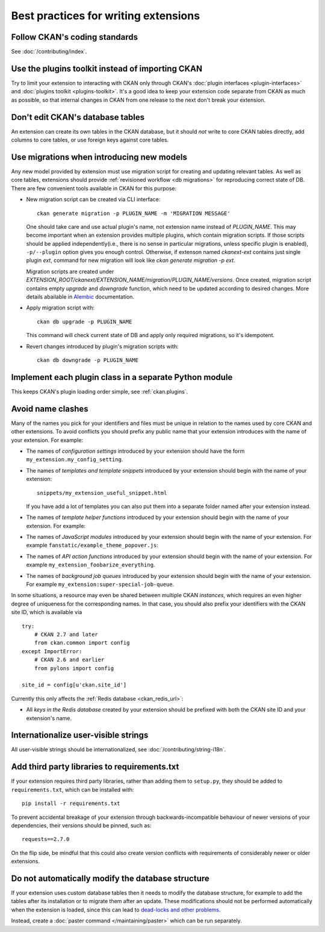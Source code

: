 =====================================
Best practices for writing extensions
=====================================


------------------------------
Follow CKAN's coding standards
------------------------------

See :doc:`/contributing/index`.


.. _use the plugins toolkit:

-------------------------------------------------
Use the plugins toolkit instead of importing CKAN
-------------------------------------------------

Try to limit your extension to interacting with CKAN only through CKAN's
:doc:`plugin interfaces <plugin-interfaces>` and
:doc:`plugins toolkit <plugins-toolkit>`. It's a good idea to keep your
extension code separate from CKAN as much as possible, so that internal changes
in CKAN from one release to the next don't break your extension.


---------------------------------
Don't edit CKAN's database tables
---------------------------------

An extension can create its own tables in the CKAN database, but it should *not*
write to core CKAN tables directly, add columns to core tables, or use foreign
keys against core tables.

------------------------------------------
Use migrations when introducing new models
------------------------------------------

Any new model provided by extension must use migration script for
creating and updating relevant tables. As well as core tables,
extensions should provide :ref:`revisioned workflow <db migrations>`
for reproducing correct state of DB. There are few convenient tools
available in CKAN for this purpose:

* New migration script can be created via CLI interface::

    ckan generate migration -p PLUGIN_NAME -m 'MIGRATION MESSAGE'

  One should take care and use actual plugin's name, not extension
  name instead of `PLUGIN_NAME`. This may become important when an
  extension provides multiple plugins, which contain migration
  scripts. If those scripts should be applied independently(i.e.,
  there is no sense in particular migrations, unless specific plugin
  is enabled), ``-p/--plugin`` option gives you enough
  control. Otherwise, if extenson named `ckanext-ext` contains just
  single plugin `ext`, command for new migration will look like `ckan
  generate migration -p ext`.

  Migration scripts are created under
  `EXTENSION_ROOT/ckanext/EXTENSION_NAME/migration/PLUGIN_NAME/versions`. Once
  created, migration script contains empty `upgrade` and `downgrade`
  function, which need to be updated according to desired
  changes. More details abailable in `Alembic
  <https://alembic.sqlalchemy.org/en/latest/tutorial.html#create-a-migration-script>`_
  documentation.


* Apply migration script with::

    ckan db upgrade -p PLUGIN_NAME

  This command will check current state of DB and apply only required
  migrations, so it's idempotent.


* Revert changes introduced by plugin's migration scripts with::

    ckan db downgrade -p PLUGIN_NAME

-------------------------------------------------------
Implement each plugin class in a separate Python module
-------------------------------------------------------

This keeps CKAN's plugin loading order simple, see :ref:`ckan.plugins`.


.. _avoid name clashes:

------------------
Avoid name clashes
------------------
Many of the names you pick for your identifiers and files must be unique in
relation to the names used by core CKAN and other extensions. To avoid
conflicts you should prefix any public name that your extension introduces with
the name of your extension. For example:

* The names of *configuration settings* introduced by your extension should
  have the form ``my_extension.my_config_setting``.

* The names of *templates and template snippets* introduced by your extension
  should begin with the name of your extension::

      snippets/my_extension_useful_snippet.html

  If you have add a lot of templates you can also put them into a separate
  folder named after your extension instead.

* The names of *template helper functions* introduced by your extension should
  begin with the name of your extension. For example:

  .. literalinclude:: /../ckanext/example_theme_docs/v08_custom_helper_function/plugin.py
     :pyobject: ExampleThemePlugin.get_helpers

* The names of *JavaScript modules* introduced by your extension should begin
  with the name of your extension. For example
  ``fanstatic/example_theme_popover.js``:

  .. literalinclude:: /../ckanext/example_theme_docs/v16_initialize_a_javascript_module/fanstatic/example_theme_popover.js

* The names of *API action functions* introduced by your extension should begin
  with the name of your extension. For example
  ``my_extension_foobarize_everything``.

* The names of *background job queues* introduced by your extension should
  begin with the name of your extension. For example
  ``my_extension:super-special-job-queue``.

In some situations, a resource may even be shared between multiple CKAN
*instances*, which requires an even higher degree of uniqueness for the
corresponding names. In that case, you should also prefix your identifiers with
the CKAN site ID, which is available via

::

    try:
        # CKAN 2.7 and later
        from ckan.common import config
    except ImportError:
        # CKAN 2.6 and earlier
        from pylons import config

    site_id = config[u'ckan.site_id']

Currently this only affects the :ref:`Redis database <ckan_redis_url>`:

* All *keys in the Redis database* created by your extension should be prefixed
  with both the CKAN site ID and your extension's name.


-------------------------------------
Internationalize user-visible strings
-------------------------------------

All user-visible strings should be internationalized, see
:doc:`/contributing/string-i18n`.


---------------------------------------------
Add third party libraries to requirements.txt
---------------------------------------------

If your extension requires third party libraries, rather than
adding them to ``setup.py``, they should be added
to ``requirements.txt``, which can be installed with::

  pip install -r requirements.txt

To prevent accidental breakage of your extension through backwards-incompatible
behaviour of newer versions of your dependencies, their versions should be pinned,
such as::

  requests==2.7.0

On the flip side, be mindful that this could also create version conflicts with
requirements of considerably newer or older extensions.


--------------------------------------------------
Do not automatically modify the database structure
--------------------------------------------------

If your extension uses custom database tables then it needs to modify the
database structure, for example to add the tables after its installation or to
migrate them after an update. These modifications should not be performed
automatically when the extension is loaded, since this can lead to `dead-locks
and other problems`_.

Instead, create a :doc:`paster command </maintaining/paster>` which can be run separately.

.. _dead-locks and other problems: https://github.com/ckan/ideas-and-roadmap/issues/164
